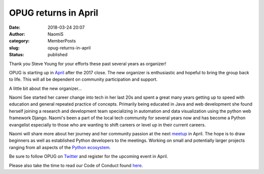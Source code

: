 OPUG returns in April
#####################
:date: 2018-03-24 20:07
:author: NaomiS
:category: MemberPosts
:slug: opug-returns-in-april
:status: published

Thank you Steve Young for your efforts these past several years as
organizer!

OPUG is starting up in
`April <https://www.meetup.com/Omahas-Python-Users-Group/events/249070452/>`__
after the 2017 close. The new organizer is enthusiastic and hopeful to
bring the group back to life. This will all be dependent on community
participation and support.

A little bit about the new organizer...

Naomi See started her career change into tech in her last 20s and spent
a great many years getting up to speed with education and general
repeated practice of concepts. Primarily being educated in Java and web
development she found herself joining a research and development team
specializing in automation and data visualization using the python web
framework Django. Naomi's been a part of the local tech community for
several years now and has become a Python evangelist especially to those
who are wanting to shift careers or level up in their current careers.

Naomi will share more about her journey and her community passion at the
next
`meetup <https://www.meetup.com/Omahas-Python-Users-Group/events/249070452/>`__
in April. The hope is to draw beginners as well as established Python
developers to the meetings. Working on small and potentially larger
projects ranging from all aspects of the `Python
ecosystem. <http://www.developintelligence.com/blog/python-ecosystem-2017/>`__

Be sure to follow OPUG on `Twitter <https://twitter.com/OmahaPython>`__
and register for the upcoming event in April.

Please also take the time to read our Code of Conduct found
`here <http://www.omahapython.org/blog/code-of-conduct>`__.
